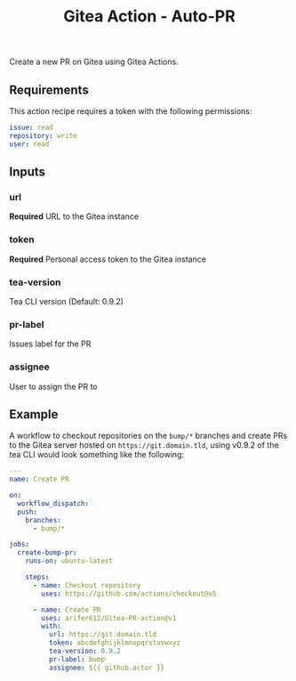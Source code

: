 #+TITLE: Gitea Action - Auto-PR

[[LICENSE][https://img.shields.io/badge/license-GPL_3-green.svg]]
[[https://develop.spacemacs.org][https://cdn.rawgit.com/syl20bnr/spacemacs/442d025779da2f62fc86c2082703697714db6514/assets/spacemacs-badge.svg]]

Create a new PR on Gitea using Gitea Actions.

** Requirements

This action recipe requires a token with the following permissions:
#+BEGIN_SRC yaml
  issue: read
  repository: write
  user: read
#+END_SRC

** Inputs

*** url
*Required* URL to the Gitea instance

*** token
*Required* Personal access token to the Gitea instance

*** tea-version
Tea CLI version (Default: 0.9.2)

*** pr-label
Issues label for the PR

*** assignee
User to assign the PR to

** Example

A workflow to checkout repositories on the =bump/*= branches and create PRs to
the Gitea server hosted on ~https://git.domain.tld~, using v0.9.2 of the tea CLI
would look something like the following:
#+BEGIN_SRC yaml
  ---
  name: Create PR

  on:
    workflow_dispatch:
    push:
      branches:
        - bump/*

  jobs:
    create-bump-pr:
      runs-on: ubuntu-latest

      steps:
        - name: Checkout repository
          uses: https://github.com/actions/checkout@v5

        - name: Create PR
          uses: arifer612/Gitea-PR-action@v1
          with:
            url: https://git.domain.tld
            token: abcdefghijklmnopqrstuvwxyz
            tea-version: 0.9.2
            pr-label: bump
            assignee: ${{ github.actor }}
#+END_SRC
